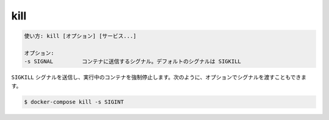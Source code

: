 .. -*- coding: utf-8 -*-
.. URL: https://docs.docker.com/compose/reference/kill/
.. SOURCE: https://github.com/docker/compose/blob/master/docs/reference/kill.md
   doc version: 1.11
      https://github.com/docker/compose/commits/master/docs/reference/kill.md
.. check date: 2016/04/28
.. Commits on Aug 25, 2015 59d4f304ee3bf4bb20ba0f5e0ad6c4a3ff1568f3
.. -------------------------------------------------------------------

.. kill

.. _compose-kill:

=======================================
kill
=======================================

.. code-block:: bash

   使い方: kill [オプション] [サービス...]
   
   オプション:
   -s SIGNAL         コンテナに送信するシグナル。デフォルトのシグナルは SIGKILL

.. Forces running containers to stop by sending a SIGKILL signal. Optionally the signal can be passed, for example:

``SIGKILL`` シグナルを送信し、実行中のコンテナを強制停止します。次のように、オプションでシグナルを渡すこともできます。

.. code-block:: bash

   $ docker-compose kill -s SIGINT

.. seealso:: 

   kill
      https://docs.docker.com/compose/reference/kill/
